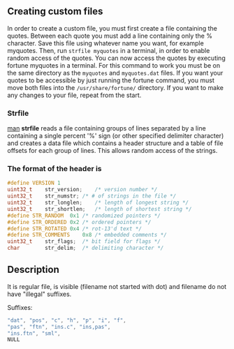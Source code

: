 
** Creating custom files

In order to create a custom file, you must first create a file containing the quotes.
Between each quote you must add a line containing only the % character.
Save this file using whatever name you want, for example myquotes.
Then, run ~strfile myquotes~ in a terminal, in order to enable random access of the quotes.
You can now access the quotes by executing fortune myquotes in a terminal.
For this command to work you must be on the same directory as the ~myquotes~ and ~myquotes.dat~ files.
If you want your quotes to be accessible by just running the fortune command, you must move both files into the =/usr/share/fortune/= directory.
If you want to make any changes to your file, repeat from the start.

*** Strfile

 [[https://linux.die.net/man/1/strfile][man]]
 *strfile* reads a file containing groups of lines separated by a line containing a single percent '%' sign (or other specified delimiter character) and creates a data file which contains a header structure and a table of file offsets for each group of lines. This allows random access of the strings.

*** The format of the header is

#+BEGIN_SRC cpp
#define	VERSION	1
uint32_t	str_version;	/* version number */
uint32_t	str_numstr;	/* # of strings in the file */
uint32_t	str_longlen;	/* length of longest string */
uint32_t	str_shortlen;	/* length of shortest string */
#define	STR_RANDOM	0x1	/* randomized pointers */
#define	STR_ORDERED	0x2	/* ordered pointers */
#define	STR_ROTATED	0x4	/* rot-13'd text */
#define	STR_COMMENTS	0x8	/* embedded comments */
uint32_t	str_flags;	/* bit field for flags */
char		str_delim;	/* delimiting character */
#+END_SRC

** Description
It is regular file, is visible (filename not started with dot) and filename do not have "illegal" suffixes.

Suffixes:

#+BEGIN_SRC cpp
"dat", "pos", "c", "h", "p", "i", "f",
"pas", "ftn", "ins.c", "ins,pas",
"ins.ftn", "sml",
NULL
#+END_SRC
